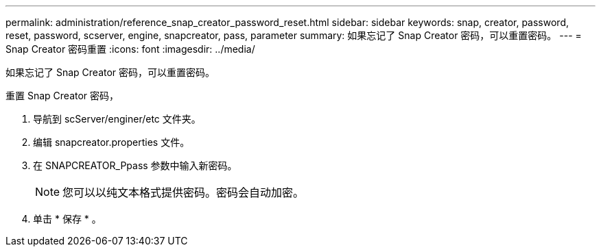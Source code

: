 ---
permalink: administration/reference_snap_creator_password_reset.html 
sidebar: sidebar 
keywords: snap, creator, password, reset, password, scserver, engine, snapcreator, pass, parameter 
summary: 如果忘记了 Snap Creator 密码，可以重置密码。 
---
= Snap Creator 密码重置
:icons: font
:imagesdir: ../media/


[role="lead"]
如果忘记了 Snap Creator 密码，可以重置密码。

重置 Snap Creator 密码，

. 导航到 scServer/enginer/etc 文件夹。
. 编辑 snapcreator.properties 文件。
. 在 SNAPCREATOR_Ppass 参数中输入新密码。
+

NOTE: 您可以以纯文本格式提供密码。密码会自动加密。

. 单击 * 保存 * 。

